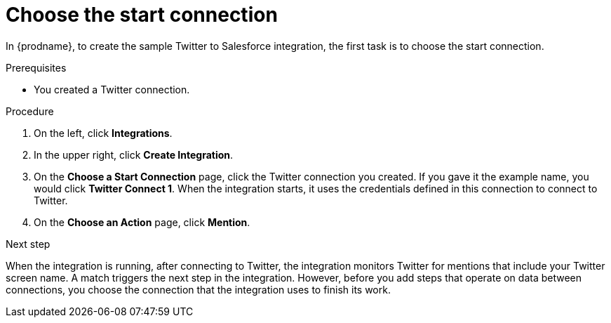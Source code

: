 // Module included in the following assemblies:
// as_t2sf-create-integration.adoc

[id='t2sf-choose-start-connection_{context}']
= Choose the start connection

In {prodname}, to create the sample Twitter to Salesforce integration, 
the first task is to choose the start connection. 

.Prerequisites

* You created a Twitter connection. 

.Procedure

. On the left, click *Integrations*.
. In the upper right, click *Create Integration*.
. On the *Choose a Start Connection* page, click the Twitter connection
you created. If you gave it the example name, you would
click *Twitter Connect 1*.
When the integration starts, it uses the credentials defined in
this connection to connect to Twitter.
. On the *Choose an Action* page, click *Mention*.

.Next step
When the integration is running, after 
connecting to Twitter, the integration monitors Twitter for mentions
that include your Twitter screen name. A match triggers the
next step in the integration. However, before you add steps that operate
on data between connections,
you choose the connection that the integration uses to finish its work.
